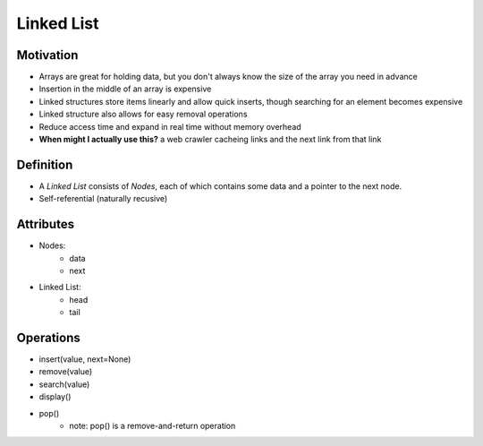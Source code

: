 .. slideconf::
    :autoslides: False

.. slide:: Linked List
    :level: 1

    .. rst-class:: center

    Like an array that varies in size!

.. slide:: Motivation
    :level: 2

    .. rst-class:: build

    * For when you don't know the size of the array you need in advance
    * Insertion in the middle of an array is expensive
    * Linked structures store items linearly and allow quick inserts, though searching for an element becomes expensive
    * Linked structure also allows for easy removal operations
    * Reduce access time and expand in real time without memory overhead
    * **When might I actually use this?** a web crawler cacheing links and the next link from each link

.. slide:: Definition
    :level: 2

    .. image:: https://upload.wikimedia.org/wikipedia/commons/thumb/6/6d/Singly-linked-list.svg/408px-Singly-linked-list.svg.png
        :width: 400px
        :alt: A simple singly-linked list. Source: https://en.wikipedia.org/wiki/Linked_list

    .. rst-class:: build

    * A *Linked List* consists of *Nodes*, each of which contains some data and a pointer to the next node. 
    * Self-referential (naturally recusive)
           
.. slide:: Attributes
    :level: 2

    .. rst-class:: build

    * Nodes:
        - data
        - next

    * Linked List:
        - head
        - tail

.. slide:: Operations
    :level: 2

    .. rst-class:: build

    * insert(value, next=None)
    * remove(value)
    * search(value)
    * display()
    * pop()
        - note: pop() is a remove-and-return operation


===========
Linked List
===========

Motivation
==========

* Arrays are great for holding data, but you don't always know the size of the array you need in advance
* Insertion in the middle of an array is expensive
* Linked structures store items linearly and allow quick inserts, though searching for an element becomes expensive
* Linked structure also allows for easy removal operations
* Reduce access time and expand in real time without memory overhead
* **When might I actually use this?** a web crawler cacheing links and the next link from that link

Definition
==========

* A *Linked List* consists of *Nodes*, each of which contains some data and a pointer to the next node. 
* Self-referential (naturally recusive)
  
.. image:: https://upload.wikimedia.org/wikipedia/commons/thumb/6/6d/Singly-linked-list.svg/408px-Singly-linked-list.svg.png
    :width: 400px
    :alt: A simple singly-linked list. Source: https://en.wikipedia.org/wiki/Linked_list
  
Attributes
==========

* Nodes:
    - data
    - next

* Linked List:
    - head
    - tail
      
Operations 
==========

* insert(value, next=None)
* remove(value)
* search(value)
* display()
* pop()
    - note: pop() is a remove-and-return operation
